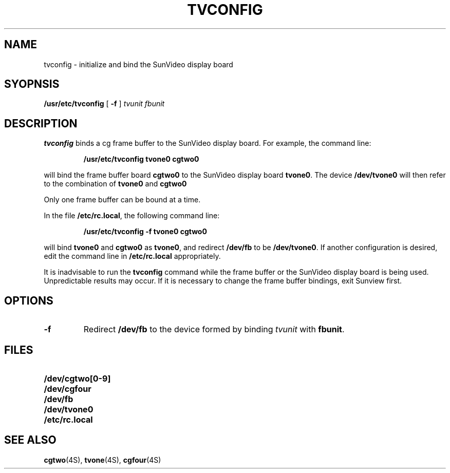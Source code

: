 .\" @(#)tvconfig.8 1.1 92/07/30 SMI;
.TH TVCONFIG 8 "31 May 1989"
.SH NAME
tvconfig \- initialize and bind the SunVideo display board
.SH SYOPNSIS
.B /usr/etc/tvconfig
[
.B \-f
]
.I tvunit
.IR fbunit
.SH DESCRIPTION
.IX "tvconfig init" "" "\fLtvconfig\fP \(em initialize and bind SunVideo display board"
.IX SunVideo "initialize and bind display board"
.IX initialize "and bind SunVideo display board"
.LP
.B tvconfig
binds a cg frame buffer to the SunVideo display board.
For example, the command line:
.LP
.IP
.B /usr/etc/tvconfig tvone0 cgtwo0
.LP
will bind the frame buffer board
.B cgtwo0
to the SunVideo display board
.BR tvone0 .
The device
.B /dev/tvone0
will then refer to the combination of
.B tvone0
and
.B cgtwo0
.LP
Only one frame buffer can be bound at a time.
.LP
In the file
.BR /etc/rc.local ,
the following command line:
.IP
.B "/usr/etc/tvconfig \-f tvone0 cgtwo0"
.LP
will bind
.B tvone0
and
.B cgtwo0
as
.BR tvone0 ,
and redirect
.B /dev/fb
to be
.BR /dev/tvone0 .
If another configuration is desired, edit the command line in
.B /etc/rc.local
appropriately.
.LP
It is inadvisable to run the
.B tvconfig
command while the frame buffer or the SunVideo display board
is being used.
Unpredictable results may occur.
If it is necessary to change
the frame buffer bindings, exit Sunview first.
.SH OPTIONS
.TP
.TP
.B \-f
Redirect
.B /dev/fb
to the device formed by binding
.I tvunit
with
.BR fbunit .
.SH FILES
.PD 0
.TP 20
.B /dev/cgtwo[0-9]
.TP
.B /dev/cgfour
.TP
.B /dev/fb
.TP
.B /dev/tvone0
.TP
.B /etc/rc.local
.PD
.SH "SEE ALSO"
.BR cgtwo (4S),
.BR tvone (4S),
.BR cgfour (4S)
